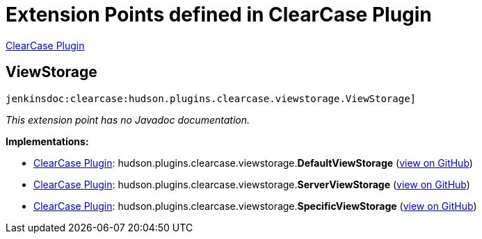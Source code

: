 = Extension Points defined in ClearCase Plugin

https://plugins.jenkins.io/clearcase[ClearCase Plugin]

== ViewStorage
`jenkinsdoc:clearcase:hudson.plugins.clearcase.viewstorage.ViewStorage]`

_This extension point has no Javadoc documentation._

**Implementations:**

* https://plugins.jenkins.io/clearcase[ClearCase Plugin]: hudson.+++<wbr/>+++plugins.+++<wbr/>+++clearcase.+++<wbr/>+++viewstorage.+++<wbr/>+++**DefaultViewStorage** (link:https://github.com/jenkinsci/clearcase-plugin/search?q=DefaultViewStorage&type=Code[view on GitHub])
* https://plugins.jenkins.io/clearcase[ClearCase Plugin]: hudson.+++<wbr/>+++plugins.+++<wbr/>+++clearcase.+++<wbr/>+++viewstorage.+++<wbr/>+++**ServerViewStorage** (link:https://github.com/jenkinsci/clearcase-plugin/search?q=ServerViewStorage&type=Code[view on GitHub])
* https://plugins.jenkins.io/clearcase[ClearCase Plugin]: hudson.+++<wbr/>+++plugins.+++<wbr/>+++clearcase.+++<wbr/>+++viewstorage.+++<wbr/>+++**SpecificViewStorage** (link:https://github.com/jenkinsci/clearcase-plugin/search?q=SpecificViewStorage&type=Code[view on GitHub])

